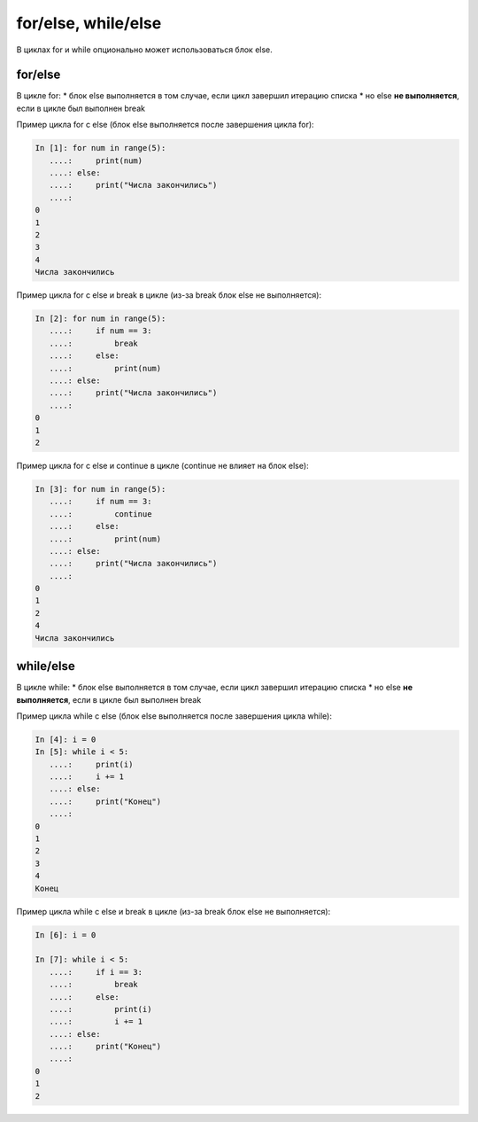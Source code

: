 for/else, while/else
--------------------

В циклах for и while опционально может использоваться блок else.

for/else
~~~~~~~~

В цикле for: \* блок else выполняется в том случае, если цикл завершил
итерацию списка \* но else **не выполняется**, если в цикле был выполнен
break

Пример цикла for с else (блок else выполняется после завершения цикла
for):

.. code:: python

    In [1]: for num in range(5):
       ....:     print(num)
       ....: else:
       ....:     print("Числа закончились")
       ....:     
    0
    1
    2
    3
    4
    Числа закончились

Пример цикла for с else и break в цикле (из-за break блок else не
выполняется):

.. code:: python

    In [2]: for num in range(5):
       ....:     if num == 3:
       ....:         break
       ....:     else:
       ....:         print(num)
       ....: else:
       ....:     print("Числа закончились")
       ....:     
    0
    1
    2

Пример цикла for с else и continue в цикле (continue не влияет на блок
else):

.. code:: python

    In [3]: for num in range(5):
       ....:     if num == 3:
       ....:         continue
       ....:     else:
       ....:         print(num)
       ....: else:
       ....:     print("Числа закончились")
       ....:     
    0
    1
    2
    4
    Числа закончились

while/else
~~~~~~~~~~

В цикле while: \* блок else выполняется в том случае, если цикл завершил
итерацию списка \* но else **не выполняется**, если в цикле был выполнен
break

Пример цикла while с else (блок else выполняется после завершения цикла
while):

.. code:: python

    In [4]: i = 0
    In [5]: while i < 5:
       ....:     print(i)
       ....:     i += 1
       ....: else:
       ....:     print("Конец")
       ....:     
    0
    1
    2
    3
    4
    Конец

Пример цикла while с else и break в цикле (из-за break блок else не
выполняется):

.. code:: python

    In [6]: i = 0

    In [7]: while i < 5:
       ....:     if i == 3:
       ....:         break
       ....:     else:
       ....:         print(i)
       ....:         i += 1
       ....: else:
       ....:     print("Конец")
       ....:     
    0
    1
    2

